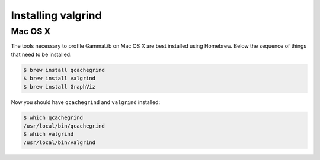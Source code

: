 .. _dev_profiling_install:

Installing valgrind
===================

Mac OS X
--------

The tools necessary to profile GammaLib on Mac OS X are best installed using
Homebrew. Below the sequence of things that need to be installed:

.. code-block:: bash

   $ brew install qcachegrind
   $ brew install valgrind
   $ brew install GraphViz

Now you should have ``qcachegrind`` and ``valgrind`` installed:

.. code-block:: bash

   $ which qcachegrind
   /usr/local/bin/qcachegrind
   $ which valgrind
   /usr/local/bin/valgrind
